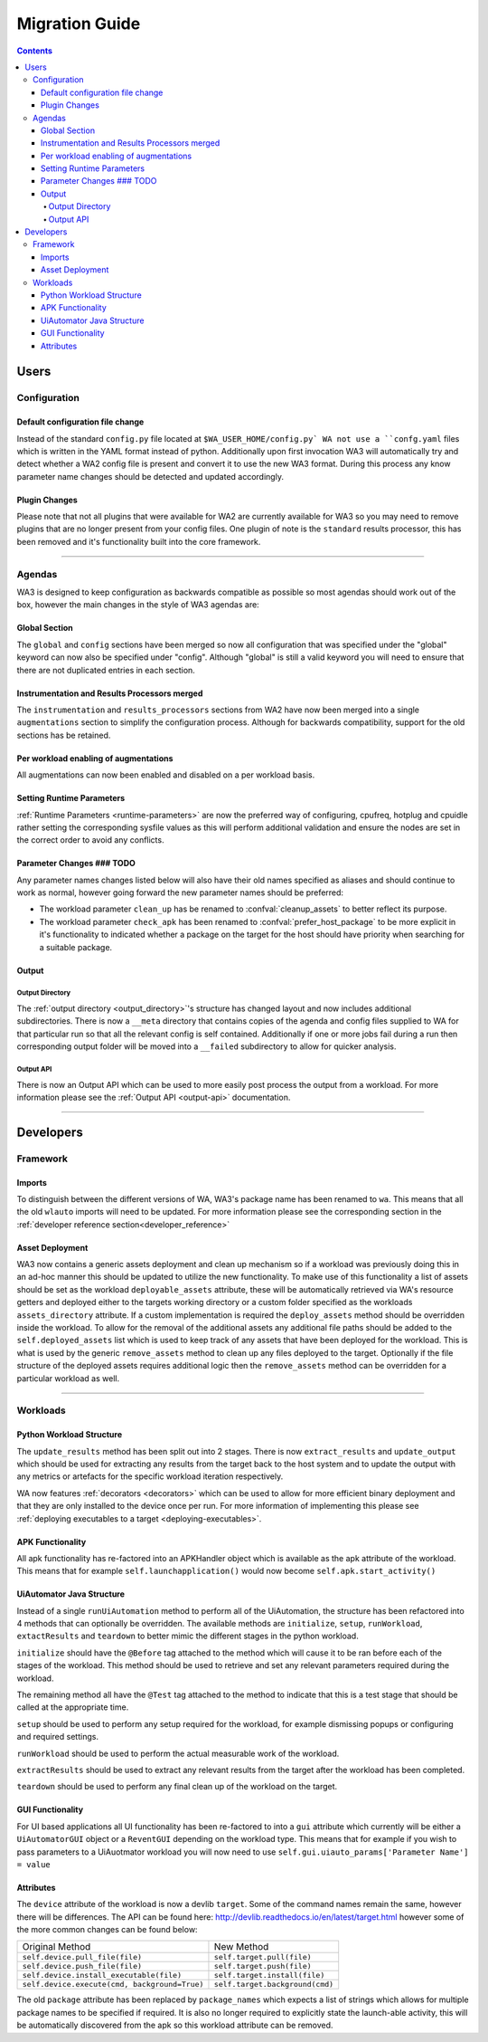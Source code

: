 .. _migration-guide:

Migration Guide
================

.. contents:: Contents
   :depth: 4
   :local:

Users
"""""

Configuration
--------------

Default configuration file change
^^^^^^^^^^^^^^^^^^^^^^^^^^^^^^^^^^^
Instead of the standard ``config.py`` file located at ``$WA_USER_HOME/config.py`
WA not use a ``confg.yaml`` files which is written in the YAML format instead of
python. Additionally upon first invocation WA3 will automatically try and detect
whether a WA2 config file is present and convert it to use the new WA3 format.
During this process any know parameter name changes should be detected and
updated accordingly.

Plugin Changes
^^^^^^^^^^^^^^^
Please note that not all plugins that were available for WA2 are currently
available for WA3 so you may need to remove plugins that are no longer present
from your config files. One plugin of note is the ``standard`` results
processor, this has been removed and it's functionality built into the core
framework.

--------------------------------------------------------

Agendas
-------

WA3 is designed to keep configuration as backwards compatible as possible so
most agendas should work out of the box, however the main changes in the style
of WA3 agendas are:

Global Section
^^^^^^^^^^^^^^
The ``global`` and ``config`` sections have been merged so now all configuration
that was specified under the "global" keyword can now also be specified under
"config". Although "global"  is still a valid keyword you will need to ensure that
there are not duplicated entries in each section.

Instrumentation and Results Processors merged
^^^^^^^^^^^^^^^^^^^^^^^^^^^^^^^^^^^^^^^^^^^^^^

The ``instrumentation`` and ``results_processors`` sections from WA2 have now
been merged into a single ``augmentations`` section to simplify the
configuration process. Although for backwards compatibility, support for the old
sections has be retained.


Per workload enabling of augmentations
^^^^^^^^^^^^^^^^^^^^^^^^^^^^^^^^^^^^^^
All augmentations can now been enabled and disabled on a per workload basis.


Setting Runtime Parameters
^^^^^^^^^^^^^^^^^^^^^^^^^^
:ref:`Runtime Parameters <runtime-parameters>` are now the preferred way of
configuring, cpufreq, hotplug and cpuidle rather setting the corresponding
sysfile values as this will perform additional validation and ensure the nodes
are set in the correct order to avoid any conflicts.

Parameter Changes ### TODO
^^^^^^^^^^^^^^^^^
Any parameter names changes  listed below will also have their old names
specified as aliases and should continue to work as normal, however going forward
the new parameter names should be preferred:

- The workload parameter ``clean_up`` has be renamed to :confval:`cleanup_assets` to
  better reflect its purpose.

- The workload parameter ``check_apk`` has been renamed to
  :confval:`prefer_host_package` to be more explicit in it's functionality to indicated
  whether a package on the target for the host should have priority when
  searching for a suitable package.


Output
^^^^^^^
Output Directory
~~~~~~~~~~~~~~~~
The :ref:`output directory <output_directory>`'s structure has changed layout
and now includes additional subdirectories. There is now a ``__meta`` directory
that contains copies of the agenda and config files supplied to WA for that
particular run so that all the relevant config is self contained. Additionally
if one or more jobs fail during a run then corresponding output folder will be
moved into a ``__failed`` subdirectory to allow for quicker analysis.


Output API
~~~~~~~~~~
There is now an Output API which can be used to more easily post process the
output from a workload. For more information please see the
:ref:`Output API <output-api>` documentation.


-----------------------------------------------------------

Developers
""""""""""""

Framework
---------

Imports
^^^^^^^

To distinguish between the different versions of WA, WA3's package name has been
renamed to ``wa``. This means that all the old ``wlauto`` imports will need to
be updated. For more information please see the corresponding section in the
:ref:`developer reference section<developer_reference>`

Asset Deployment
^^^^^^^^^^^^^^^^^^
WA3 now contains a generic assets deployment and clean up mechanism so if a
workload was previously doing this in an ad-hoc manner this should be updated to
utilize the new functionality. To make use of this functionality a list of
assets should be set as the workload ``deployable_assets`` attribute, these will
be automatically retrieved via WA's resource getters and deployed either to the
targets working directory or a custom folder specified as the workloads
``assets_directory`` attribute. If a custom implementation is required the
``deploy_assets`` method should be overridden inside the workload. To allow for
the removal of the additional assets any additional file paths should be added
to the ``self.deployed_assets`` list which is used to keep track of any assets
that have been deployed for the workload. This is what is used by the generic
``remove_assets`` method to clean up any files deployed to the target.
Optionally if the file structure of the deployed assets requires additional
logic then the ``remove_assets`` method can be overridden for a particular
workload as well.

--------------------------------------------------------

Workloads
---------

Python Workload Structure
^^^^^^^^^^^^^^^^^^^^^^^^^^
The ``update_results`` method has been split out into 2 stages. There is now
``extract_results`` and ``update_output`` which should be used for extracting
any results from the target back to the host system and to update the output
with any metrics or artefacts for the specific workload iteration respectively.

WA now features :ref:`decorators <decorators>` which can be used to allow for more efficient
binary deployment and that they are only installed to the device once per run. For
more information of implementing this please see
:ref:`deploying executables to a target <deploying-executables>`.


APK Functionality
^^^^^^^^^^^^^^^^^
All apk functionality has re-factored into an APKHandler object which is
available as the apk attribute of the workload. This means that for example
``self.launchapplication()`` would now become ``self.apk.start_activity()``


UiAutomator Java Structure
^^^^^^^^^^^^^^^^^^^^^^^^^^
Instead of a single ``runUiAutomation`` method to perform all of the UiAutomation,
the structure has been refactored into 4 methods that can optionally be overridden.
The available methods are ``initialize``, ``setup``, ``runWorkload``, ``extactResults``
and ``teardown`` to better mimic the different stages in the python workload.


``initialize`` should have the ``@Before`` tag attached to the method which will cause it
to be ran before each of the stages of the workload. This method should be used to retrieve
and set any relevant parameters required during the workload.

The remaining method all have the ``@Test`` tag attached to the method to indicate that this
is a test stage that should be called at the appropriate time.

``setup`` should be used to perform any setup required for the workload, for
example dismissing popups or configuring and required settings.

``runWorkload`` should be used to perform the actual measurable work of the workload.

``extractResults`` should be used to extract any relevant results from the
target after the workload has been completed.

``teardown`` should be used to perform any final clean up of the workload on the target.

GUI Functionality
^^^^^^^^^^^^^^^^^
For UI based applications all UI functionality has been re-factored to into a
``gui`` attribute which currently will be either a ``UiAutomatorGUI`` object or
a ``ReventGUI`` depending on the workload type. This means that for example if
you wish to pass parameters to a UiAuotmator workload you will now need to use
``self.gui.uiauto_params['Parameter Name'] = value``

Attributes
^^^^^^^^^^
The ``device`` attribute of the workload is now a devlib ``target``. Some of the
command names remain the same, however there will be differences. The API can be
found here: http://devlib.readthedocs.io/en/latest/target.html however some of
the more common changes can be found below:


+----------------------------------------------+---------------------------------+
| Original Method                              | New Method                      |
+----------------------------------------------+---------------------------------+
|``self.device.pull_file(file)``               | ``self.target.pull(file)``      |
+----------------------------------------------+---------------------------------+
|``self.device.push_file(file)``               | ``self.target.push(file)``      |
+----------------------------------------------+---------------------------------+
|``self.device.install_executable(file)``      |  ``self.target.install(file)``  |
+----------------------------------------------+---------------------------------+
|``self.device.execute(cmd, background=True)`` |  ``self.target.background(cmd)``|
+----------------------------------------------+---------------------------------+


The old ``package`` attribute has been replaced by ``package_names`` which
expects a list of strings which allows for multiple package names to be
specified if required. It is also no longer required to explicitly state the
launch-able activity, this will be automatically discovered from the apk so this
workload attribute can be removed.

